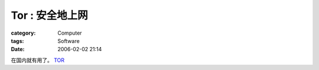 ######################
Tor : 安全地上网
######################
:category: Computer
:tags: Software
:date: 2006-02-02 21:14



在国内就有用了。 `TOR <http://tor.eff.org/>`_ 

